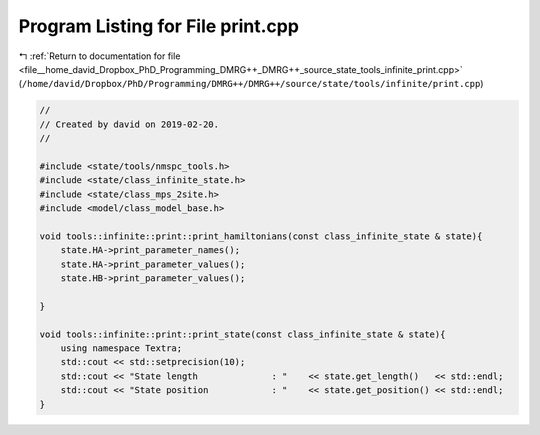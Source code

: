 
.. _program_listing_file__home_david_Dropbox_PhD_Programming_DMRG++_DMRG++_source_state_tools_infinite_print.cpp:

Program Listing for File print.cpp
==================================

|exhale_lsh| :ref:`Return to documentation for file <file__home_david_Dropbox_PhD_Programming_DMRG++_DMRG++_source_state_tools_infinite_print.cpp>` (``/home/david/Dropbox/PhD/Programming/DMRG++/DMRG++/source/state/tools/infinite/print.cpp``)

.. |exhale_lsh| unicode:: U+021B0 .. UPWARDS ARROW WITH TIP LEFTWARDS

.. code-block:: cpp

   //
   // Created by david on 2019-02-20.
   //
   
   #include <state/tools/nmspc_tools.h>
   #include <state/class_infinite_state.h>
   #include <state/class_mps_2site.h>
   #include <model/class_model_base.h>
   
   void tools::infinite::print::print_hamiltonians(const class_infinite_state & state){
       state.HA->print_parameter_names();
       state.HA->print_parameter_values();
       state.HB->print_parameter_values();
   
   }
   
   void tools::infinite::print::print_state(const class_infinite_state & state){
       using namespace Textra;
       std::cout << std::setprecision(10);
       std::cout << "State length              : "    << state.get_length()   << std::endl;
       std::cout << "State position            : "    << state.get_position() << std::endl;
   }
